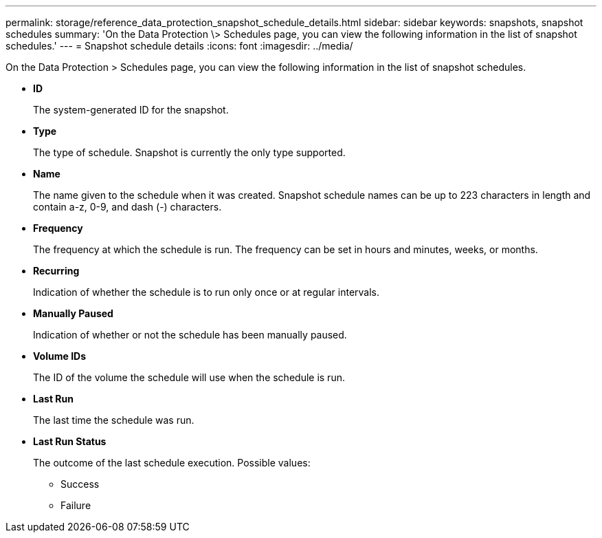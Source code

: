 ---
permalink: storage/reference_data_protection_snapshot_schedule_details.html
sidebar: sidebar
keywords: snapshots, snapshot schedules
summary: 'On the Data Protection \> Schedules page, you can view the following information in the list of snapshot schedules.'
---
= Snapshot schedule details
:icons: font
:imagesdir: ../media/

[.lead]
On the Data Protection > Schedules page, you can view the following information in the list of snapshot schedules.

* *ID*
+
The system-generated ID for the snapshot.

* *Type*
+
The type of schedule. Snapshot is currently the only type supported.

* *Name*
+
The name given to the schedule when it was created. Snapshot schedule names can be up to 223 characters in length and contain a-z, 0-9, and dash (-) characters.

* *Frequency*
+
The frequency at which the schedule is run. The frequency can be set in hours and minutes, weeks, or months.

* *Recurring*
+
Indication of whether the schedule is to run only once or at regular intervals.

* *Manually Paused*
+
Indication of whether or not the schedule has been manually paused.

* *Volume IDs*
+
The ID of the volume the schedule will use when the schedule is run.

* *Last Run*
+
The last time the schedule was run.

* *Last Run Status*
+
The outcome of the last schedule execution. Possible values:

 ** Success
 ** Failure

